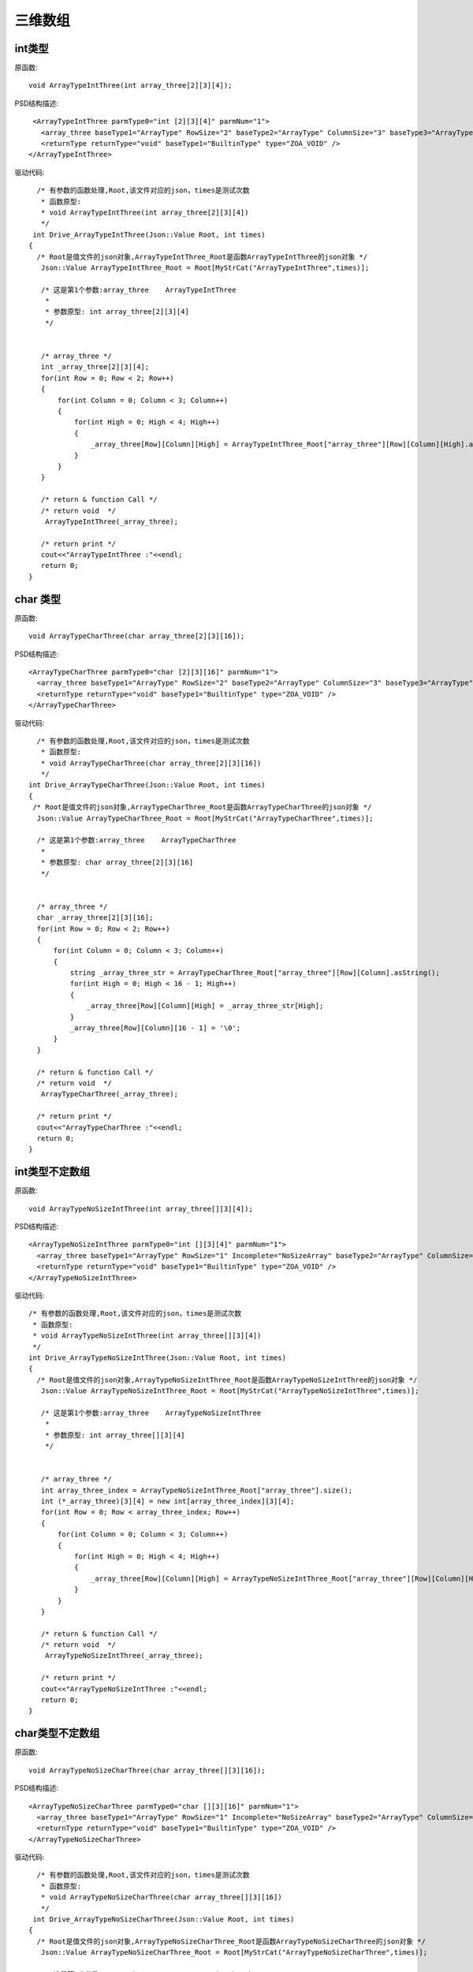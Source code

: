 .. _ThreewoArrayType

三维数组
========

int类型
-------
原函数::

  void ArrayTypeIntThree(int array_three[2][3][4]);
  
PSD结构描述::

  <ArrayTypeIntThree parmType0="int [2][3][4]" parmNum="1">
    <array_three baseType1="ArrayType" RowSize="2" baseType2="ArrayType" ColumnSize="3" baseType3="ArrayType" HighSize="4" type="ZOA_INT" />
    <returnType returnType="void" baseType1="BuiltinType" type="ZOA_VOID" />
 </ArrayTypeIntThree>
 
驱动代码::

   /* 有参数的函数处理,Root,该文件对应的json，times是测试次数 
    * 函数原型:
    * void ArrayTypeIntThree(int array_three[2][3][4])
    */
  int Drive_ArrayTypeIntThree(Json::Value Root, int times)
 {
   /* Root是值文件的json对象,ArrayTypeIntThree_Root是函数ArrayTypeIntThree的json对象 */
    Json::Value ArrayTypeIntThree_Root = Root[MyStrCat("ArrayTypeIntThree",times)];

    /* 这是第1个参数:array_three    ArrayTypeIntThree
     *
     * 参数原型: int array_three[2][3][4]     
     */


    /* array_three */
    int _array_three[2][3][4];
    for(int Row = 0; Row < 2; Row++)
    {
        for(int Column = 0; Column < 3; Column++)
        {
            for(int High = 0; High < 4; High++)
            {
                _array_three[Row][Column][High] = ArrayTypeIntThree_Root["array_three"][Row][Column][High].asInt();
            }
        }
    }

    /* return & function Call */
    /* return void  */
     ArrayTypeIntThree(_array_three);

    /* return print */
    cout<<"ArrayTypeIntThree :"<<endl; 
    return 0;
 }

char 类型
----------
原函数::

  void ArrayTypeCharThree(char array_three[2][3][16]);
  
PSD结构描述::

  <ArrayTypeCharThree parmType0="char [2][3][16]" parmNum="1">
    <array_three baseType1="ArrayType" RowSize="2" baseType2="ArrayType" ColumnSize="3" baseType3="ArrayType" HighSize="16" type="ZOA_CHAR_S" />
    <returnType returnType="void" baseType1="BuiltinType" type="ZOA_VOID" />
  </ArrayTypeCharThree>
  
驱动代码::

    /* 有参数的函数处理,Root,该文件对应的json，times是测试次数 
     * 函数原型:
     * void ArrayTypeCharThree(char array_three[2][3][16])
     */
  int Drive_ArrayTypeCharThree(Json::Value Root, int times)
  {
   /* Root是值文件的json对象,ArrayTypeCharThree_Root是函数ArrayTypeCharThree的json对象 */
    Json::Value ArrayTypeCharThree_Root = Root[MyStrCat("ArrayTypeCharThree",times)];

    /* 这是第1个参数:array_three    ArrayTypeCharThree
     *
     * 参数原型: char array_three[2][3][16]     
     */


    /* array_three */
    char _array_three[2][3][16];
    for(int Row = 0; Row < 2; Row++)
    {
        for(int Column = 0; Column < 3; Column++)
        {
            string _array_three_str = ArrayTypeCharThree_Root["array_three"][Row][Column].asString();
            for(int High = 0; High < 16 - 1; High++)
            {
                _array_three[Row][Column][High] = _array_three_str[High];
            }
            _array_three[Row][Column][16 - 1] = '\0';
        }
    }

    /* return & function Call */
    /* return void  */
     ArrayTypeCharThree(_array_three);

    /* return print */
    cout<<"ArrayTypeCharThree :"<<endl; 
    return 0;
  }
int类型不定数组
---------------
原函数::

  void ArrayTypeNoSizeIntThree(int array_three[][3][4]);
  
PSD结构描述::

  <ArrayTypeNoSizeIntThree parmType0="int [][3][4]" parmNum="1">
    <array_three baseType1="ArrayType" RowSize="1" Incomplete="NoSizeArray" baseType2="ArrayType" ColumnSize="3" baseType3="ArrayType" HighSize="4" type="ZOA_INT" />
    <returnType returnType="void" baseType1="BuiltinType" type="ZOA_VOID" />
  </ArrayTypeNoSizeIntThree>
  
驱动代码::

 /* 有参数的函数处理,Root,该文件对应的json，times是测试次数 
  * 函数原型:
  * void ArrayTypeNoSizeIntThree(int array_three[][3][4])
  */
 int Drive_ArrayTypeNoSizeIntThree(Json::Value Root, int times)
 {
   /* Root是值文件的json对象,ArrayTypeNoSizeIntThree_Root是函数ArrayTypeNoSizeIntThree的json对象 */
    Json::Value ArrayTypeNoSizeIntThree_Root = Root[MyStrCat("ArrayTypeNoSizeIntThree",times)];

    /* 这是第1个参数:array_three    ArrayTypeNoSizeIntThree
     *
     * 参数原型: int array_three[][3][4]     
     */


    /* array_three */
    int array_three_index = ArrayTypeNoSizeIntThree_Root["array_three"].size();
    int (*_array_three)[3][4] = new int[array_three_index][3][4];
    for(int Row = 0; Row < array_three_index; Row++)
    {
        for(int Column = 0; Column < 3; Column++)
        {
            for(int High = 0; High < 4; High++)
            {
                _array_three[Row][Column][High] = ArrayTypeNoSizeIntThree_Root["array_three"][Row][Column][High].asInt();
            }
        }
    }

    /* return & function Call */
    /* return void  */
     ArrayTypeNoSizeIntThree(_array_three);

    /* return print */
    cout<<"ArrayTypeNoSizeIntThree :"<<endl; 
    return 0;
 }

char类型不定数组
----------
原函数::

 void ArrayTypeNoSizeCharThree(char array_three[][3][16]);
 
PSD结构描述::

  <ArrayTypeNoSizeCharThree parmType0="char [][3][16]" parmNum="1">
    <array_three baseType1="ArrayType" RowSize="1" Incomplete="NoSizeArray" baseType2="ArrayType" ColumnSize="3" baseType3="ArrayType" HighSize="16" type="ZOA_CHAR_S" />
    <returnType returnType="void" baseType1="BuiltinType" type="ZOA_VOID" />
  </ArrayTypeNoSizeCharThree>
  
驱动代码::

   /* 有参数的函数处理,Root,该文件对应的json，times是测试次数 
    * 函数原型:
    * void ArrayTypeNoSizeCharThree(char array_three[][3][16])
    */
  int Drive_ArrayTypeNoSizeCharThree(Json::Value Root, int times)
 {
   /* Root是值文件的json对象,ArrayTypeNoSizeCharThree_Root是函数ArrayTypeNoSizeCharThree的json对象 */
    Json::Value ArrayTypeNoSizeCharThree_Root = Root[MyStrCat("ArrayTypeNoSizeCharThree",times)];

    /* 这是第1个参数:array_three    ArrayTypeNoSizeCharThree
     *
     * 参数原型: char array_three[][3][16]     
     */


    /* array_three */
    int array_three_index = ArrayTypeNoSizeCharThree_Root["array_three"].size();
    char (*_array_three)[3][16] = new char[array_three_index][3][16];
    for(int Row = 0; Row < array_three_index; Row++)
    {
        for(int Column = 0; Column < 3; Column++)
        {
            string _array_three_str = ArrayTypeNoSizeCharThree_Root["array_three"][Row][Column].asString();
            memcpy(_array_three, _array_three_str, _array_three_str.size());
        }
    }

    /* return & function Call */
    /* return void  */
     ArrayTypeNoSizeCharThree(_array_three);

    /* return print */
    cout<<"ArrayTypeNoSizeCharThree :"<<endl; 
    return 0;
 }